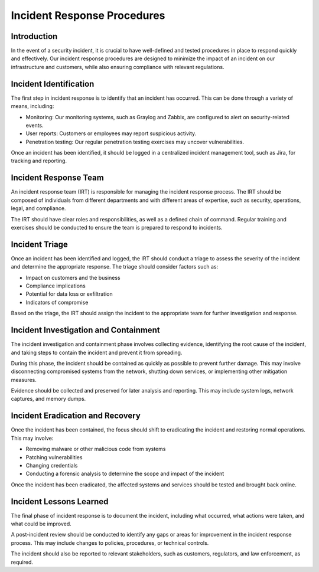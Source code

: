 Incident Response Procedures
============================

Introduction
------------

In the event of a security incident, it is crucial to have well-defined and tested procedures in place to respond quickly and effectively. Our incident response procedures are designed to minimize the impact of an incident on our infrastructure and customers, while also ensuring compliance with relevant regulations.

Incident Identification
-----------------------

The first step in incident response is to identify that an incident has occurred. This can be done through a variety of means, including:

- Monitoring: Our monitoring systems, such as Graylog and Zabbix, are configured to alert on security-related events.
- User reports: Customers or employees may report suspicious activity.
- Penetration testing: Our regular penetration testing exercises may uncover vulnerabilities.

Once an incident has been identified, it should be logged in a centralized incident management tool, such as Jira, for tracking and reporting.

Incident Response Team
----------------------

An incident response team (IRT) is responsible for managing the incident response process. The IRT should be composed of individuals from different departments and with different areas of expertise, such as security, operations, legal, and compliance.

The IRT should have clear roles and responsibilities, as well as a defined chain of command. Regular training and exercises should be conducted to ensure the team is prepared to respond to incidents.

Incident Triage
---------------

Once an incident has been identified and logged, the IRT should conduct a triage to assess the severity of the incident and determine the appropriate response. The triage should consider factors such as:

- Impact on customers and the business
- Compliance implications
- Potential for data loss or exfiltration
- Indicators of compromise

Based on the triage, the IRT should assign the incident to the appropriate team for further investigation and response.

Incident Investigation and Containment
--------------------------------------

The incident investigation and containment phase involves collecting evidence, identifying the root cause of the incident, and taking steps to contain the incident and prevent it from spreading.

During this phase, the incident should be contained as quickly as possible to prevent further damage. This may involve disconnecting compromised systems from the network, shutting down services, or implementing other mitigation measures.

Evidence should be collected and preserved for later analysis and reporting. This may include system logs, network captures, and memory dumps.

Incident Eradication and Recovery
----------------------------------

Once the incident has been contained, the focus should shift to eradicating the incident and restoring normal operations. This may involve:

- Removing malware or other malicious code from systems
- Patching vulnerabilities
- Changing credentials
- Conducting a forensic analysis to determine the scope and impact of the incident

Once the incident has been eradicated, the affected systems and services should be tested and brought back online.

Incident Lessons Learned
------------------------

The final phase of incident response is to document the incident, including what occurred, what actions were taken, and what could be improved.

A post-incident review should be conducted to identify any gaps or areas for improvement in the incident response process. This may include changes to policies, procedures, or technical controls.

The incident should also be reported to relevant stakeholders, such as customers, regulators, and law enforcement, as required.
